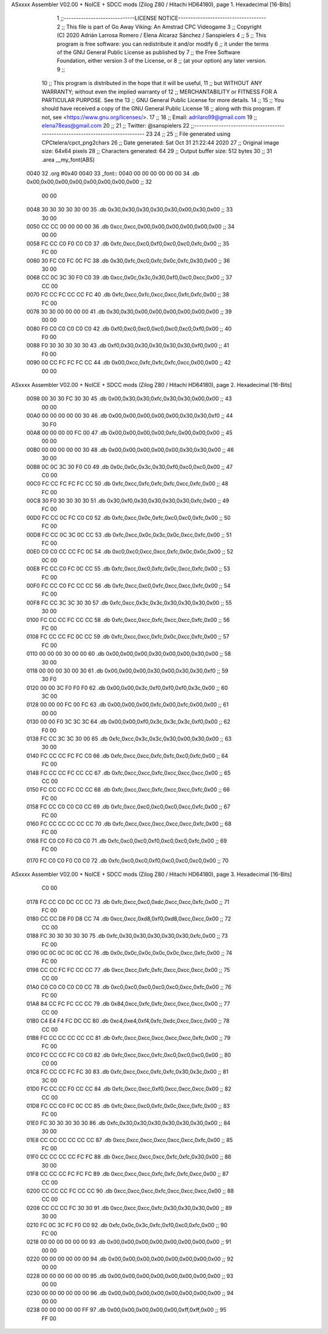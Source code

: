 ASxxxx Assembler V02.00 + NoICE + SDCC mods  (Zilog Z80 / Hitachi HD64180), page 1.
Hexadecimal [16-Bits]



                              1 ;;-----------------------------LICENSE NOTICE------------------------------------
                              2 ;;  This file is part of Go Away Viking: An Amstrad CPC Videogame  
                              3 ;;  Copyright (C) 2020  Adrián Larrosa Romero / Elena Alcaraz Sánchez / Sanspielers
                              4 ;;
                              5 ;;  This program is free software: you can redistribute it and/or modify
                              6 ;;  it under the terms of the GNU General Public License as published by
                              7 ;;  the Free Software Foundation, either version 3 of the License, or
                              8 ;;  (at your option) any later version.
                              9 ;;
                             10 ;;  This program is distributed in the hope that it will be useful,
                             11 ;;  but WITHOUT ANY WARRANTY; without even the implied warranty of
                             12 ;;  MERCHANTABILITY or FITNESS FOR A PARTICULAR PURPOSE.  See the
                             13 ;;  GNU General Public License for more details.
                             14 ;;
                             15 ;;  You should have received a copy of the GNU General Public License
                             16 ;;  along with this program.  If not, see <https://www.gnu.org/licenses/>.
                             17 ;;  
                             18 ;;  Email:      adrilaro99@gmail.com
                             19 ;;              elena78eas@gmail.com
                             20 ;;
                             21 ;;  Twitter:    @sanspielers
                             22 ;;-------------------------------------------------------------------------------
                             23 
                             24 ;;
                             25 ;; File generated using CPCtelera/cpct_png2chars
                             26 ;; Date generated: Sat Oct 31 21:22:44 2020
                             27 ;; Original image size: 64x64 pixels
                             28 ;; Characters generated: 64
                             29 ;; Output buffer size: 512 bytes
                             30 ;;
                             31 .area __my_font(ABS)
   0040                      32 .org #0x40
   0040                      33 _font::
   0040 00 00 00 00 00 00    34  .db 0x00,0x00,0x00,0x00,0x00,0x00,0x00,0x00  ;;  32
        00 00
   0048 30 30 30 30 30 00    35  .db 0x30,0x30,0x30,0x30,0x30,0x00,0x30,0x00  ;;  33
        30 00
   0050 CC CC 00 00 00 00    36  .db 0xcc,0xcc,0x00,0x00,0x00,0x00,0x00,0x00  ;;  34
        00 00
   0058 FC CC C0 F0 C0 C0    37  .db 0xfc,0xcc,0xc0,0xf0,0xc0,0xc0,0xfc,0x00  ;;  35
        FC 00
   0060 30 FC C0 FC 0C FC    38  .db 0x30,0xfc,0xc0,0xfc,0x0c,0xfc,0x30,0x00  ;;  36
        30 00
   0068 CC 0C 3C 30 F0 C0    39  .db 0xcc,0x0c,0x3c,0x30,0xf0,0xc0,0xcc,0x00  ;;  37
        CC 00
   0070 FC CC FC CC CC FC    40  .db 0xfc,0xcc,0xfc,0xcc,0xcc,0xfc,0xfc,0x00  ;;  38
        FC 00
   0078 30 30 00 00 00 00    41  .db 0x30,0x30,0x00,0x00,0x00,0x00,0x00,0x00  ;;  39
        00 00
   0080 F0 C0 C0 C0 C0 C0    42  .db 0xf0,0xc0,0xc0,0xc0,0xc0,0xc0,0xf0,0x00  ;;  40
        F0 00
   0088 F0 30 30 30 30 30    43  .db 0xf0,0x30,0x30,0x30,0x30,0x30,0xf0,0x00  ;;  41
        F0 00
   0090 00 CC FC FC FC CC    44  .db 0x00,0xcc,0xfc,0xfc,0xfc,0xcc,0x00,0x00  ;;  42
        00 00
ASxxxx Assembler V02.00 + NoICE + SDCC mods  (Zilog Z80 / Hitachi HD64180), page 2.
Hexadecimal [16-Bits]



   0098 00 30 30 FC 30 30    45  .db 0x00,0x30,0x30,0xfc,0x30,0x30,0x00,0x00  ;;  43
        00 00
   00A0 00 00 00 00 00 30    46  .db 0x00,0x00,0x00,0x00,0x00,0x30,0x30,0xf0  ;;  44
        30 F0
   00A8 00 00 00 00 FC 00    47  .db 0x00,0x00,0x00,0x00,0xfc,0x00,0x00,0x00  ;;  45
        00 00
   00B0 00 00 00 00 00 30    48  .db 0x00,0x00,0x00,0x00,0x00,0x30,0x30,0x00  ;;  46
        30 00
   00B8 0C 0C 3C 30 F0 C0    49  .db 0x0c,0x0c,0x3c,0x30,0xf0,0xc0,0xc0,0x00  ;;  47
        C0 00
   00C0 FC CC FC FC FC CC    50  .db 0xfc,0xcc,0xfc,0xfc,0xfc,0xcc,0xfc,0x00  ;;  48
        FC 00
   00C8 30 F0 30 30 30 30    51  .db 0x30,0xf0,0x30,0x30,0x30,0x30,0xfc,0x00  ;;  49
        FC 00
   00D0 FC CC 0C FC C0 C0    52  .db 0xfc,0xcc,0x0c,0xfc,0xc0,0xc0,0xfc,0x00  ;;  50
        FC 00
   00D8 FC CC 0C 3C 0C CC    53  .db 0xfc,0xcc,0x0c,0x3c,0x0c,0xcc,0xfc,0x00  ;;  51
        FC 00
   00E0 C0 C0 CC CC FC 0C    54  .db 0xc0,0xc0,0xcc,0xcc,0xfc,0x0c,0x0c,0x00  ;;  52
        0C 00
   00E8 FC CC C0 FC 0C CC    55  .db 0xfc,0xcc,0xc0,0xfc,0x0c,0xcc,0xfc,0x00  ;;  53
        FC 00
   00F0 FC CC C0 FC CC CC    56  .db 0xfc,0xcc,0xc0,0xfc,0xcc,0xcc,0xfc,0x00  ;;  54
        FC 00
   00F8 FC CC 3C 3C 30 30    57  .db 0xfc,0xcc,0x3c,0x3c,0x30,0x30,0x30,0x00  ;;  55
        30 00
   0100 FC CC CC FC CC CC    58  .db 0xfc,0xcc,0xcc,0xfc,0xcc,0xcc,0xfc,0x00  ;;  56
        FC 00
   0108 FC CC CC FC 0C CC    59  .db 0xfc,0xcc,0xcc,0xfc,0x0c,0xcc,0xfc,0x00  ;;  57
        FC 00
   0110 00 00 00 30 00 00    60  .db 0x00,0x00,0x00,0x30,0x00,0x00,0x30,0x00  ;;  58
        30 00
   0118 00 00 00 30 00 30    61  .db 0x00,0x00,0x00,0x30,0x00,0x30,0x30,0xf0  ;;  59
        30 F0
   0120 00 00 3C F0 F0 F0    62  .db 0x00,0x00,0x3c,0xf0,0xf0,0xf0,0x3c,0x00  ;;  60
        3C 00
   0128 00 00 00 FC 00 FC    63  .db 0x00,0x00,0x00,0xfc,0x00,0xfc,0x00,0x00  ;;  61
        00 00
   0130 00 00 F0 3C 3C 3C    64  .db 0x00,0x00,0xf0,0x3c,0x3c,0x3c,0xf0,0x00  ;;  62
        F0 00
   0138 FC CC 3C 3C 30 00    65  .db 0xfc,0xcc,0x3c,0x3c,0x30,0x00,0x30,0x00  ;;  63
        30 00
   0140 FC CC CC FC FC C0    66  .db 0xfc,0xcc,0xcc,0xfc,0xfc,0xc0,0xfc,0x00  ;;  64
        FC 00
   0148 FC CC CC FC CC CC    67  .db 0xfc,0xcc,0xcc,0xfc,0xcc,0xcc,0xcc,0x00  ;;  65
        CC 00
   0150 FC CC CC FC CC CC    68  .db 0xfc,0xcc,0xcc,0xfc,0xcc,0xcc,0xfc,0x00  ;;  66
        FC 00
   0158 FC CC C0 C0 C0 CC    69  .db 0xfc,0xcc,0xc0,0xc0,0xc0,0xcc,0xfc,0x00  ;;  67
        FC 00
   0160 FC CC CC CC CC CC    70  .db 0xfc,0xcc,0xcc,0xcc,0xcc,0xcc,0xfc,0x00  ;;  68
        FC 00
   0168 FC C0 C0 F0 C0 C0    71  .db 0xfc,0xc0,0xc0,0xf0,0xc0,0xc0,0xfc,0x00  ;;  69
        FC 00
   0170 FC C0 C0 F0 C0 C0    72  .db 0xfc,0xc0,0xc0,0xf0,0xc0,0xc0,0xc0,0x00  ;;  70
ASxxxx Assembler V02.00 + NoICE + SDCC mods  (Zilog Z80 / Hitachi HD64180), page 3.
Hexadecimal [16-Bits]



        C0 00
   0178 FC CC C0 DC CC CC    73  .db 0xfc,0xcc,0xc0,0xdc,0xcc,0xcc,0xfc,0x00  ;;  71
        FC 00
   0180 CC CC D8 F0 D8 CC    74  .db 0xcc,0xcc,0xd8,0xf0,0xd8,0xcc,0xcc,0x00  ;;  72
        CC 00
   0188 FC 30 30 30 30 30    75  .db 0xfc,0x30,0x30,0x30,0x30,0x30,0xfc,0x00  ;;  73
        FC 00
   0190 0C 0C 0C 0C 0C CC    76  .db 0x0c,0x0c,0x0c,0x0c,0x0c,0xcc,0xfc,0x00  ;;  74
        FC 00
   0198 CC CC FC FC CC CC    77  .db 0xcc,0xcc,0xfc,0xfc,0xcc,0xcc,0xcc,0x00  ;;  75
        CC 00
   01A0 C0 C0 C0 C0 C0 CC    78  .db 0xc0,0xc0,0xc0,0xc0,0xc0,0xcc,0xfc,0x00  ;;  76
        FC 00
   01A8 84 CC FC FC CC CC    79  .db 0x84,0xcc,0xfc,0xfc,0xcc,0xcc,0xcc,0x00  ;;  77
        CC 00
   01B0 C4 E4 F4 FC DC CC    80  .db 0xc4,0xe4,0xf4,0xfc,0xdc,0xcc,0xcc,0x00  ;;  78
        CC 00
   01B8 FC CC CC CC CC CC    81  .db 0xfc,0xcc,0xcc,0xcc,0xcc,0xcc,0xfc,0x00  ;;  79
        FC 00
   01C0 FC CC CC FC C0 C0    82  .db 0xfc,0xcc,0xcc,0xfc,0xc0,0xc0,0xc0,0x00  ;;  80
        C0 00
   01C8 FC CC CC FC FC 30    83  .db 0xfc,0xcc,0xcc,0xfc,0xfc,0x30,0x3c,0x00  ;;  81
        3C 00
   01D0 FC CC CC F0 CC CC    84  .db 0xfc,0xcc,0xcc,0xf0,0xcc,0xcc,0xcc,0x00  ;;  82
        CC 00
   01D8 FC CC C0 FC 0C CC    85  .db 0xfc,0xcc,0xc0,0xfc,0x0c,0xcc,0xfc,0x00  ;;  83
        FC 00
   01E0 FC 30 30 30 30 30    86  .db 0xfc,0x30,0x30,0x30,0x30,0x30,0x30,0x00  ;;  84
        30 00
   01E8 CC CC CC CC CC CC    87  .db 0xcc,0xcc,0xcc,0xcc,0xcc,0xcc,0xfc,0x00  ;;  85
        FC 00
   01F0 CC CC CC CC FC FC    88  .db 0xcc,0xcc,0xcc,0xcc,0xfc,0xfc,0x30,0x00  ;;  86
        30 00
   01F8 CC CC CC FC FC FC    89  .db 0xcc,0xcc,0xcc,0xfc,0xfc,0xfc,0xcc,0x00  ;;  87
        CC 00
   0200 CC CC CC FC CC CC    90  .db 0xcc,0xcc,0xcc,0xfc,0xcc,0xcc,0xcc,0x00  ;;  88
        CC 00
   0208 CC CC CC FC 30 30    91  .db 0xcc,0xcc,0xcc,0xfc,0x30,0x30,0x30,0x00  ;;  89
        30 00
   0210 FC 0C 3C FC F0 C0    92  .db 0xfc,0x0c,0x3c,0xfc,0xf0,0xc0,0xfc,0x00  ;;  90
        FC 00
   0218 00 00 00 00 00 00    93  .db 0x00,0x00,0x00,0x00,0x00,0x00,0x00,0x00  ;;  91
        00 00
   0220 00 00 00 00 00 00    94  .db 0x00,0x00,0x00,0x00,0x00,0x00,0x00,0x00  ;;  92
        00 00
   0228 00 00 00 00 00 00    95  .db 0x00,0x00,0x00,0x00,0x00,0x00,0x00,0x00  ;;  93
        00 00
   0230 00 00 00 00 00 00    96  .db 0x00,0x00,0x00,0x00,0x00,0x00,0x00,0x00  ;;  94
        00 00
   0238 00 00 00 00 00 FF    97  .db 0x00,0x00,0x00,0x00,0x00,0xff,0xff,0x00  ;;  95
        FF 00
